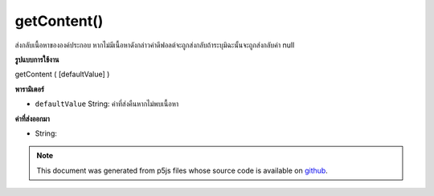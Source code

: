.. raw:: html

	<script src="https://sketch.netpie.io/widget/p5-widget.js"></script>

getContent()
============

ส่งกลับเนื้อหาขององค์ประกอบ หากไม่มีเนื้อหาดังกล่าวค่าดีฟอลต์จะถูกส่งกลับถ้าระบุมิฉะนั้นจะถูกส่งกลับค่า null

.. Returns the content of an element. If there is no such content,
.. defaultValue is returned if specified, otherwise null is returned.
**รูปแบบการใช้งาน**

getContent ( [defaultValue] )

**พารามิเตอร์**

- ``defaultValue``  String: ค่าที่ส่งคืนหากไม่พบเนื้อหา

.. ``defaultValue``  String: value returned if no content is found

**ค่าที่ส่งออกมา**

- String: 

.. String: 

.. raw:: html

	<script type="text/p5" data-autoplay data-hide-sourcecode>
	// The following short XML file called "mammals.xml" is parsed
	// in the code below.
	//
	// <?xml version="1.0"?>
	// &lt;mammals&gt;
	//   &lt;animal id="0" species="Capra hircus">Goat&lt;/animal&gt;
	//   &lt;animal id="1" species="Panthera pardus">Leopard&lt;/animal&gt;
	//   &lt;animal id="2" species="Equus zebra">Zebra&lt;/animal&gt;
	// &lt;/mammals&gt;
	
	var xml;
	
	function preload() {
	  xml = loadXML("assets/mammals.xml");
	}
	
	function setup() {
	  var firstChild = xml.getChild("animal");
	  print(firstChild.getContent());
	}
	
	// Sketch prints:
	// "Goat"

	</script>

	<br><br>

.. note:: This document was generated from p5js files whose source code is available on `github <https://github.com/processing/p5.js>`_.
